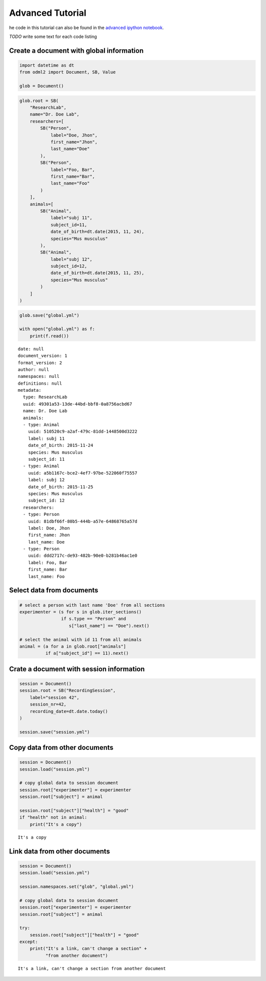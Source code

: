 Advanced Tutorial
=================

he code in this tutorial can also be found in the `advanced ipython notebook`_.

*TODO* write some text for each code listing

.. _advanced ipython notebook: https://github.com/G-Node/python-odml2/blob/master/docs/notebooks/tut_advanced.ipynb

Create a document with global information
-----------------------------------------

.. code-block:: python

    import datetime as dt
    from odml2 import Document, SB, Value

    glob = Document()

.. code-block:: python

    glob.root = SB(
        "ResearchLab",
        name="Dr. Doe Lab",
        researchers=[
            SB("Person",
                label="Doe, Jhon",
                first_name="Jhon",
                last_name="Doe"
            ),
            SB("Person",
                label="Foo, Bar",
                first_name="Bar",
                last_name="Foo"
            )
        ],
        animals=[
            SB("Animal",
                label="subj 11",
                subject_id=11,
                date_of_birth=dt.date(2015, 11, 24),
                species="Mus musculus"
            ),
            SB("Animal",
                label="subj 12",
                subject_id=12,
                date_of_birth=dt.date(2015, 11, 25),
                species="Mus musculus"
            )
        ]
    )

.. code-block:: python

    glob.save("global.yml")

    with open("global.yml") as f:
        print(f.read())


::

    date: null
    document_version: 1
    format_version: 2
    author: null
    namespaces: null
    definitions: null
    metadata:
      type: ResearchLab
      uuid: 49301a53-13de-44bd-bbf8-0a8756acbd67
      name: Dr. Doe Lab
      animals:
      - type: Animal
        uuid: 510520c9-a2af-479c-81dd-1448500d3222
        label: subj 11
        date_of_birth: 2015-11-24
        species: Mus musculus
        subject_id: 11
      - type: Animal
        uuid: a5b1167c-bce2-4ef7-97be-522060f75557
        label: subj 12
        date_of_birth: 2015-11-25
        species: Mus musculus
        subject_id: 12
      researchers:
      - type: Person
        uuid: 81dbf66f-80b5-444b-a57e-64868765a57d
        label: Doe, Jhon
        first_name: Jhon
        last_name: Doe
      - type: Person
        uuid: ddd2717c-de93-482b-90e0-b281b46ac1e0
        label: Foo, Bar
        first_name: Bar
        last_name: Foo

Select data from documents
--------------------------

.. code-block:: python

    # select a person with last name 'Doe' from all sections
    experimenter = (s for s in glob.iter_sections()
                    if s.type == "Person" and
                       s["last_name"] == "Doe").next()

    # select the animal with id 11 from all animals
    animal = (a for a in glob.root["animals"]
              if a["subject_id"] == 11).next()

Crate a document with session information
-----------------------------------------

.. code-block:: python

    session = Document()
    session.root = SB("RecordingSession",
        label="session 42",
        session_nr=42,
        recording_date=dt.date.today()
    )

    session.save("session.yml")

Copy data from other documents
------------------------------

.. code-block:: python

    session = Document()
    session.load("session.yml")

    # copy global data to session document
    session.root["experimenter"] = experimenter
    session.root["subject"] = animal

    session.root["subject"]["health"] = "good"
    if "health" not in animal:
        print("It's a copy")

::

    It's a copy

Link data from other documents
------------------------------

.. code-block:: python

    session = Document()
    session.load("session.yml")

    session.namespaces.set("glob", "global.yml")

    # copy global data to session document
    session.root["experimenter"] = experimenter
    session.root["subject"] = animal

    try:
        session.root["subject"]["health"] = "good"
    except:
        print("It's a link, can't change a section" +
              "from another document")

::

    It's a link, can't change a section from another document
